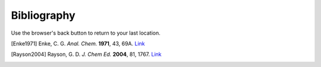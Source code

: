 Bibliography
============

Use the browser's back button to return to your last location.

.. [Enke1971] Enke, C. G. *Anal. Chem.* **1971**, 43, 69A. `Link <https://dx.doi.org/10.1021/ac60296a764>`__

.. [Rayson2004] Rayson, G. D. *J. Chem Ed.* **2004**, 81, 1767. `Link <https://dx.doi.org/10.1021/ed081p1767>`__
